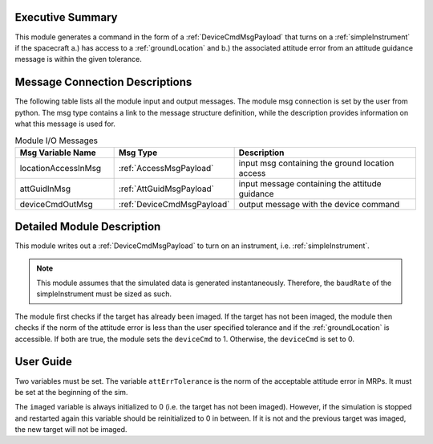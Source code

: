 Executive Summary
-----------------
This module generates a command in the form of a :ref:`DeviceCmdMsgPayload` that turns on a :ref:`simpleInstrument`
if the spacecraft a.) has access to a :ref:`groundLocation` and b.) the associated attitude error from an attitude
guidance message is within the given tolerance.

Message Connection Descriptions
-------------------------------
The following table lists all the module input and output messages.
The module msg connection is set by the user from python.
The msg type contains a link to the message structure definition, while the description
provides information on what this message is used for.

.. list-table:: Module I/O Messages
    :widths: 25 25 50
    :header-rows: 1

    * - Msg Variable Name
      - Msg Type
      - Description
    * - locationAccessInMsg
      - :ref:`AccessMsgPayload`
      - input msg containing the ground location access
    * - attGuidInMsg
      - :ref:`AttGuidMsgPayload`
      - input message containing the attitude guidance
    * - deviceCmdOutMsg
      - :ref:`DeviceCmdMsgPayload`
      - output message with the device command

Detailed Module Description
---------------------------
This module writes out a :ref:`DeviceCmdMsgPayload` to turn on an instrument, i.e. :ref:`simpleInstrument`.

.. note::

    This module assumes that the simulated data is generated instantaneously. Therefore, the ``baudRate`` of the
    simpleInstrument must be sized as such.

The module first checks if the target has already been imaged. If the target has not been imaged, the module then
checks if the norm of the attitude error is less than the user specified tolerance and if the :ref:`groundLocation` is
accessible. If both are true, the module sets the ``deviceCmd`` to 1. Otherwise, the ``deviceCmd`` is set to 0.

User Guide
----------
Two variables must be set. The variable ``attErrTolerance`` is the norm of the acceptable attitude error in MRPs.
It must be set at the beginning of the sim.

The ``imaged`` variable is always initialized to 0 (i.e. the target has not been imaged). However, if the simulation
is stopped and restarted again this variable should be reinitialized to 0 in between. If it is not and the previous
target was imaged, the new target will not be imaged.
